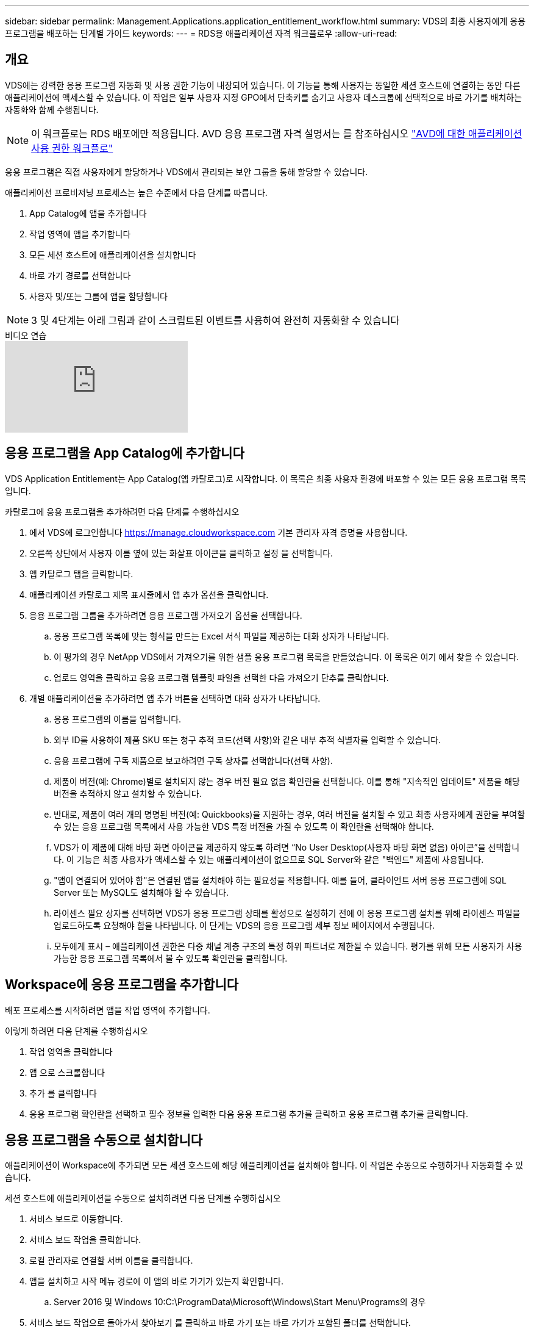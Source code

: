 ---
sidebar: sidebar 
permalink: Management.Applications.application_entitlement_workflow.html 
summary: VDS의 최종 사용자에게 응용 프로그램을 배포하는 단계별 가이드 
keywords:  
---
= RDS용 애플리케이션 자격 워크플로우
:allow-uri-read: 




== 개요

VDS에는 강력한 응용 프로그램 자동화 및 사용 권한 기능이 내장되어 있습니다. 이 기능을 통해 사용자는 동일한 세션 호스트에 연결하는 동안 다른 애플리케이션에 액세스할 수 있습니다. 이 작업은 일부 사용자 지정 GPO에서 단축키를 숨기고 사용자 데스크톱에 선택적으로 바로 가기를 배치하는 자동화와 함께 수행됩니다.


NOTE: 이 워크플로는 RDS 배포에만 적용됩니다. AVD 응용 프로그램 자격 설명서는 를 참조하십시오 link:Management.Applications.AVD_application_entitlement_workflow.html["AVD에 대한 애플리케이션 사용 권한 워크플로"]

응용 프로그램은 직접 사용자에게 할당하거나 VDS에서 관리되는 보안 그룹을 통해 할당할 수 있습니다.

.애플리케이션 프로비저닝 프로세스는 높은 수준에서 다음 단계를 따릅니다.
. App Catalog에 앱을 추가합니다
. 작업 영역에 앱을 추가합니다
. 모든 세션 호스트에 애플리케이션을 설치합니다
. 바로 가기 경로를 선택합니다
. 사용자 및/또는 그룹에 앱을 할당합니다



NOTE: 3 및 4단계는 아래 그림과 같이 스크립트된 이벤트를 사용하여 완전히 자동화할 수 있습니다

.비디오 연습
video::19NpO8v15BE[youtube]


== 응용 프로그램을 App Catalog에 추가합니다

VDS Application Entitlement는 App Catalog(앱 카탈로그)로 시작합니다. 이 목록은 최종 사용자 환경에 배포할 수 있는 모든 응용 프로그램 목록입니다.

.카탈로그에 응용 프로그램을 추가하려면 다음 단계를 수행하십시오
. 에서 VDS에 로그인합니다 https://manage.cloudworkspace.com[] 기본 관리자 자격 증명을 사용합니다.
. 오른쪽 상단에서 사용자 이름 옆에 있는 화살표 아이콘을 클릭하고 설정 을 선택합니다.
. 앱 카탈로그 탭을 클릭합니다.
. 애플리케이션 카탈로그 제목 표시줄에서 앱 추가 옵션을 클릭합니다.
. 응용 프로그램 그룹을 추가하려면 응용 프로그램 가져오기 옵션을 선택합니다.
+
.. 응용 프로그램 목록에 맞는 형식을 만드는 Excel 서식 파일을 제공하는 대화 상자가 나타납니다.
.. 이 평가의 경우 NetApp VDS에서 가져오기를 위한 샘플 응용 프로그램 목록을 만들었습니다. 이 목록은 여기 에서 찾을 수 있습니다.
.. 업로드 영역을 클릭하고 응용 프로그램 템플릿 파일을 선택한 다음 가져오기 단추를 클릭합니다.


. 개별 애플리케이션을 추가하려면 앱 추가 버튼을 선택하면 대화 상자가 나타납니다.
+
.. 응용 프로그램의 이름을 입력합니다.
.. 외부 ID를 사용하여 제품 SKU 또는 청구 추적 코드(선택 사항)와 같은 내부 추적 식별자를 입력할 수 있습니다.
.. 응용 프로그램에 구독 제품으로 보고하려면 구독 상자를 선택합니다(선택 사항).
.. 제품이 버전(예: Chrome)별로 설치되지 않는 경우 버전 필요 없음 확인란을 선택합니다. 이를 통해 "지속적인 업데이트" 제품을 해당 버전을 추적하지 않고 설치할 수 있습니다.
.. 반대로, 제품이 여러 개의 명명된 버전(예: Quickbooks)을 지원하는 경우, 여러 버전을 설치할 수 있고 최종 사용자에게 권한을 부여할 수 있는 응용 프로그램 목록에서 사용 가능한 VDS 특정 버전을 가질 수 있도록 이 확인란을 선택해야 합니다.
.. VDS가 이 제품에 대해 바탕 화면 아이콘을 제공하지 않도록 하려면 “No User Desktop(사용자 바탕 화면 없음) 아이콘”을 선택합니다. 이 기능은 최종 사용자가 액세스할 수 있는 애플리케이션이 없으므로 SQL Server와 같은 "백엔드" 제품에 사용됩니다.
.. "앱이 연결되어 있어야 함"은 연결된 앱을 설치해야 하는 필요성을 적용합니다. 예를 들어, 클라이언트 서버 응용 프로그램에 SQL Server 또는 MySQL도 설치해야 할 수 있습니다.
.. 라이센스 필요 상자를 선택하면 VDS가 응용 프로그램 상태를 활성으로 설정하기 전에 이 응용 프로그램 설치를 위해 라이센스 파일을 업로드하도록 요청해야 함을 나타냅니다. 이 단계는 VDS의 응용 프로그램 세부 정보 페이지에서 수행됩니다.
.. 모두에게 표시 – 애플리케이션 권한은 다중 채널 계층 구조의 특정 하위 파트너로 제한될 수 있습니다. 평가를 위해 모든 사용자가 사용 가능한 응용 프로그램 목록에서 볼 수 있도록 확인란을 클릭합니다.






== Workspace에 응용 프로그램을 추가합니다

배포 프로세스를 시작하려면 앱을 작업 영역에 추가합니다.

.이렇게 하려면 다음 단계를 수행하십시오
. 작업 영역을 클릭합니다
. 앱 으로 스크롤합니다
. 추가 를 클릭합니다
. 응용 프로그램 확인란을 선택하고 필수 정보를 입력한 다음 응용 프로그램 추가를 클릭하고 응용 프로그램 추가를 클릭합니다.




== 응용 프로그램을 수동으로 설치합니다

애플리케이션이 Workspace에 추가되면 모든 세션 호스트에 해당 애플리케이션을 설치해야 합니다. 이 작업은 수동으로 수행하거나 자동화할 수 있습니다.

.세션 호스트에 애플리케이션을 수동으로 설치하려면 다음 단계를 수행하십시오
. 서비스 보드로 이동합니다.
. 서비스 보드 작업을 클릭합니다.
. 로컬 관리자로 연결할 서버 이름을 클릭합니다.
. 앱을 설치하고 시작 메뉴 경로에 이 앱의 바로 가기가 있는지 확인합니다.
+
.. Server 2016 및 Windows 10:C:\ProgramData\Microsoft\Windows\Start Menu\Programs의 경우


. 서비스 보드 작업으로 돌아가서 찾아보기 를 클릭하고 바로 가기 또는 바로 가기가 포함된 폴더를 선택합니다.
. 어떤 것을 선택하든 앱이 할당되면 최종 사용자 데스크톱에 표시됩니다.
. 폴더는 앱이 실제로 여러 응용 프로그램일 때 유용합니다. 예를 들어, "Microsoft Office"는 각 응용 프로그램을 폴더 안에 바로 가기로 사용하여 폴더로 배포하는 것이 더 쉽습니다.
. 설치 완료 를 클릭합니다.
. 필요한 경우, 생성된 아이콘 서비스 보드 작업 추가 를 열고 아이콘이 추가되었는지 확인합니다.




== 사용자에게 응용 프로그램을 할당합니다

응용 프로그램 사용 권한은 VDS에서 처리되며 응용 프로그램은 세 가지 방법으로 사용자에게 할당할 수 있습니다

.사용자에게 응용 프로그램을 할당합니다
. 사용자 세부 정보 페이지로 이동합니다.
. 응용 프로그램 섹션으로 이동합니다.
. 이 사용자에게 필요한 모든 응용 프로그램 옆에 있는 확인란을 선택합니다.


.응용 프로그램에 사용자를 할당합니다
. 작업 영역 세부 정보 페이지의 응용 프로그램 섹션으로 이동합니다.
. 응용 프로그램의 이름을 클릭합니다.
. 응용 프로그램을 사용하는 사용자 옆에 있는 확인란을 선택합니다.


.사용자 그룹에 응용 프로그램 및 사용자를 할당합니다
. 사용자 및 그룹 세부 정보로 이동합니다.
. 새 그룹을 추가하거나 기존 그룹을 편집합니다.
. 사용자 및 응용 프로그램을 그룹에 할당합니다.

